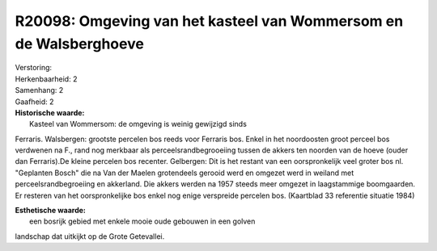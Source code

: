R20098: Omgeving van het kasteel van Wommersom en de Walsberghoeve
==================================================================

| Verstoring:

| Herkenbaarheid: 2

| Samenhang: 2

| Gaafheid: 2

| **Historische waarde:**
|  Kasteel van Wommersom: de omgeving is weinig gewijzigd sinds
Ferraris. Walsbergen: grootste percelen bos reeds voor Ferraris bos.
Enkel in het noordoosten groot perceel bos verdwenen na F., rand nog
merkbaar als perceelsrandbegrooeiing tussen de akkers ten noorden van de
hoeve (ouder dan Ferraris).De kleine percelen bos recenter. Gelbergen:
Dit is het restant van een oorspronkelijk veel groter bos nl. "Geplanten
Bosch" die na Van der Maelen grotendeels gerooid werd en omgezet werd in
weiland met perceelsrandbegroeiing en akkerland. Die akkers werden na
1957 steeds meer omgezet in laagstammige boomgaarden. Er resteren van
het oorspronkelijke bos enkel nog enige verspreide percelen bos.
(Kaartblad 33 referentie situatie 1984)

| **Esthetische waarde:**
|  een bosrijk gebied met enkele mooie oude gebouwen in een golven
landschap dat uitkijkt op de Grote Getevallei.



